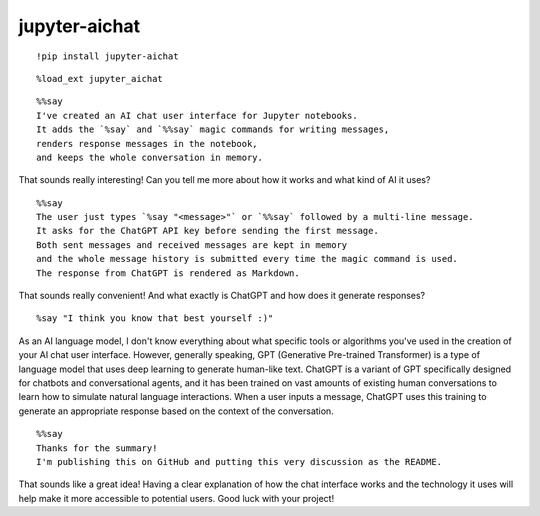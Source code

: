 ================
 jupyter-aichat
================

::

    !pip install jupyter-aichat

::

    %load_ext jupyter_aichat

::

    %%say
    I've created an AI chat user interface for Jupyter notebooks.
    It adds the `%say` and `%%say` magic commands for writing messages,
    renders response messages in the notebook,
    and keeps the whole conversation in memory.

That sounds really interesting! Can you tell me more about how it works and what kind
of AI it uses?

::

    %%say
    The user just types `%say "<message>"` or `%%say` followed by a multi-line message.
    It asks for the ChatGPT API key before sending the first message.
    Both sent messages and received messages are kept in memory
    and the whole message history is submitted every time the magic command is used.
    The response from ChatGPT is rendered as Markdown.

That sounds really convenient! And what exactly is ChatGPT and how does it generate
responses?

::

    %say "I think you know that best yourself :)"

As an AI language model, I don't know everything about what specific tools or
algorithms you've used in the creation of your AI chat user interface. However,
generally speaking, GPT (Generative Pre-trained Transformer) is a type of language
model that uses deep learning to generate human-like text. ChatGPT is a variant of GPT
specifically designed for chatbots and conversational agents, and it has been trained
on vast amounts of existing human conversations to learn how to simulate natural
language interactions. When a user inputs a message, ChatGPT uses this training to
generate an appropriate response based on the context of the conversation.

::

    %%say
    Thanks for the summary!
    I'm publishing this on GitHub and putting this very discussion as the README.

That sounds like a great idea! Having a clear explanation of how the chat interface
works and the technology it uses will help make it more accessible to potential users.
Good luck with your project!
